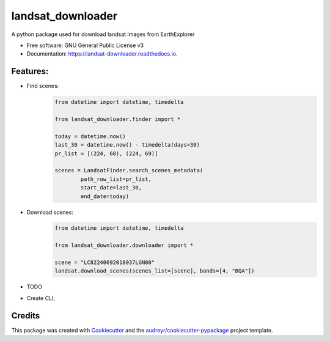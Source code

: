 ============
landsat_downloader
============

.. image:: https://img.shields.io/pypi/v/landsat_downloader.svg
        :target: https://pypi.python.org/pypi/landsat_downloader

.. image:: https://img.shields.io/travis/dagnaldo/landsat_downloader.svg
        :target: https://travis-ci.org/dagnaldo/landsat_downloader

.. image:: https://readthedocs.org/projects/landsat-downloader/badge/?version=latest
        :target: https://landsat-downloader.readthedocs.io/en/latest/?badge=latest
        :alt: Documentation Status


A python package used for download landsat images from EarthExplorer

* Free software: GNU General Public License v3
* Documentation: https://landsat-downloader.readthedocs.io.

Features:
--------

* Find scenes:
	.. code-block:: python
   
		from datetime import datetime, timedelta

		from landsat_downloader.finder import *

		today = datetime.now()
		last_30 = datetime.now() - timedelta(days=30)
		pr_list = [(224, 68), (224, 69)]

		scenes = LandsatFinder.search_scenes_metadata(
			path_row_list=pr_list, 
			start_date=last_30, 
			end_date=today)

* Download scenes:
	.. code-block:: python
    
		from datetime import datetime, timedelta

		from landsat_downloader.downloader import *

		scene = "LC82240692018037LGN00"
		landsat.download_scenes(scenes_list=[scene], bands=[4, "BQA"])

* TODO

- Create CLI;

Credits
-------

This package was created with Cookiecutter_ and the `audreyr/cookiecutter-pypackage`_ project template.

.. _Cookiecutter: https://github.com/audreyr/cookiecutter
.. _`audreyr/cookiecutter-pypackage`: https://github.com/audreyr/cookiecutter-pypackage
